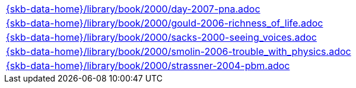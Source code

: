//
// ============LICENSE_START=======================================================
//  Copyright (C) 2018 Sven van der Meer. All rights reserved.
// ================================================================================
// This file is licensed under the CREATIVE COMMONS ATTRIBUTION 4.0 INTERNATIONAL LICENSE
// Full license text at https://creativecommons.org/licenses/by/4.0/legalcode
// 
// SPDX-License-Identifier: CC-BY-4.0
// ============LICENSE_END=========================================================
//
// @author Sven van der Meer (vdmeer.sven@mykolab.com)
//

[cols="a", grid=rows, frame=none, %autowidth.stretch]
|===
|include::{skb-data-home}/library/book/2000/day-2007-pna.adoc[]
|include::{skb-data-home}/library/book/2000/gould-2006-richness_of_life.adoc[]
|include::{skb-data-home}/library/book/2000/sacks-2000-seeing_voices.adoc[]
|include::{skb-data-home}/library/book/2000/smolin-2006-trouble_with_physics.adoc[]
|include::{skb-data-home}/library/book/2000/strassner-2004-pbm.adoc[]
|===

